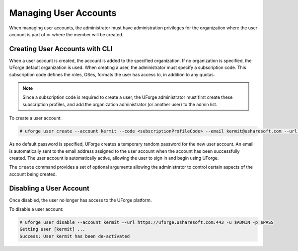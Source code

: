 .. Copyright (c) 2007-2016 UShareSoft, All rights reserved

.. _manage-users:

Managing User Accounts
----------------------

When managing user accounts, the administrator must have administration privileges for the organization where the user account is part of or where the member will be created. 

.. _create-user:

Creating User Accounts with CLI
~~~~~~~~~~~~~~~~~~~~~~~~~~~~~~~

When a user account is created, the account is added to the specified organization. If no organization is specified, the UForge default organization is used.  When creating a user, the administrator must specify a subscription code. This subscription code defines the roles, OSes, formats the user has access to, in addition to any quotas. 

.. note:: Since a subscription code is required to create a user, the UForge administrator must first create these subscription profiles, and add the organization administrator (or another user) to the admin list.

To create a user account:

.. code-block:: shell

	# uforge user create --account kermit --code <subscriptionProfileCode> --email kermit@usharesoft.com --url https://uforge.usharesoft.com:443 -u $ADMIN -p $PASS

As no default password is specified, UForge creates a temporary random password for the new user account. An email is automatically sent to the email address assigned to the user account when the account has been successfully created.  The user account is automatically active, allowing the user to sign in and begin using UForge.

The ``create`` command provides a set of optional arguments allowing the administrator to control certain aspects of the account being created. 

Disabling a User Account 
~~~~~~~~~~~~~~~~~~~~~~~~

Once disabled, the user no longer has access to the UForge platform.

To disable a user account:

.. code-block:: shell

	# uforge user disable --account kermit –-url https://uforge.usharesoft.com:443 -u $ADMIN -p $PASS
	Getting user [kermit] ...
	Success: User kermit has been de-activated
